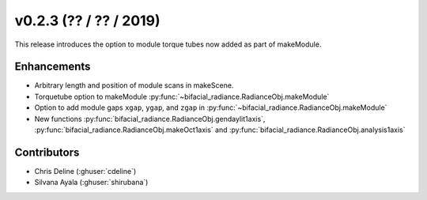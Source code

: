 .. _whatsnew_0203:

v0.2.3 (?? / ?? / 2019)
------------------------

This release introduces the option to module torque tubes now added as part of makeModule.   

Enhancements
~~~~~~~~~~~~
* Arbitrary length and position of module scans in makeScene. 
* Torquetube option to makeModule :py:func:`~bifacial_radiance.RadianceObj.makeModule` 
* Option to add module gaps ``xgap``, ``ygap``, and ``zgap`` in :py:func:`~bifacial_radiance.RadianceObj.makeModule` 
* New functions :py:func:`bifacial_radiance.RadianceObj.gendaylit1axis`, 
  :py:func:`bifacial_radiance.RadianceObj.makeOct1axis` and
  :py:func:`bifacial_radiance.RadianceObj.analysis1axis`

Contributors
~~~~~~~~~~~~
* Chris Deline (:ghuser:`cdeline`)
* Silvana Ayala (:ghuser:`shirubana`)
